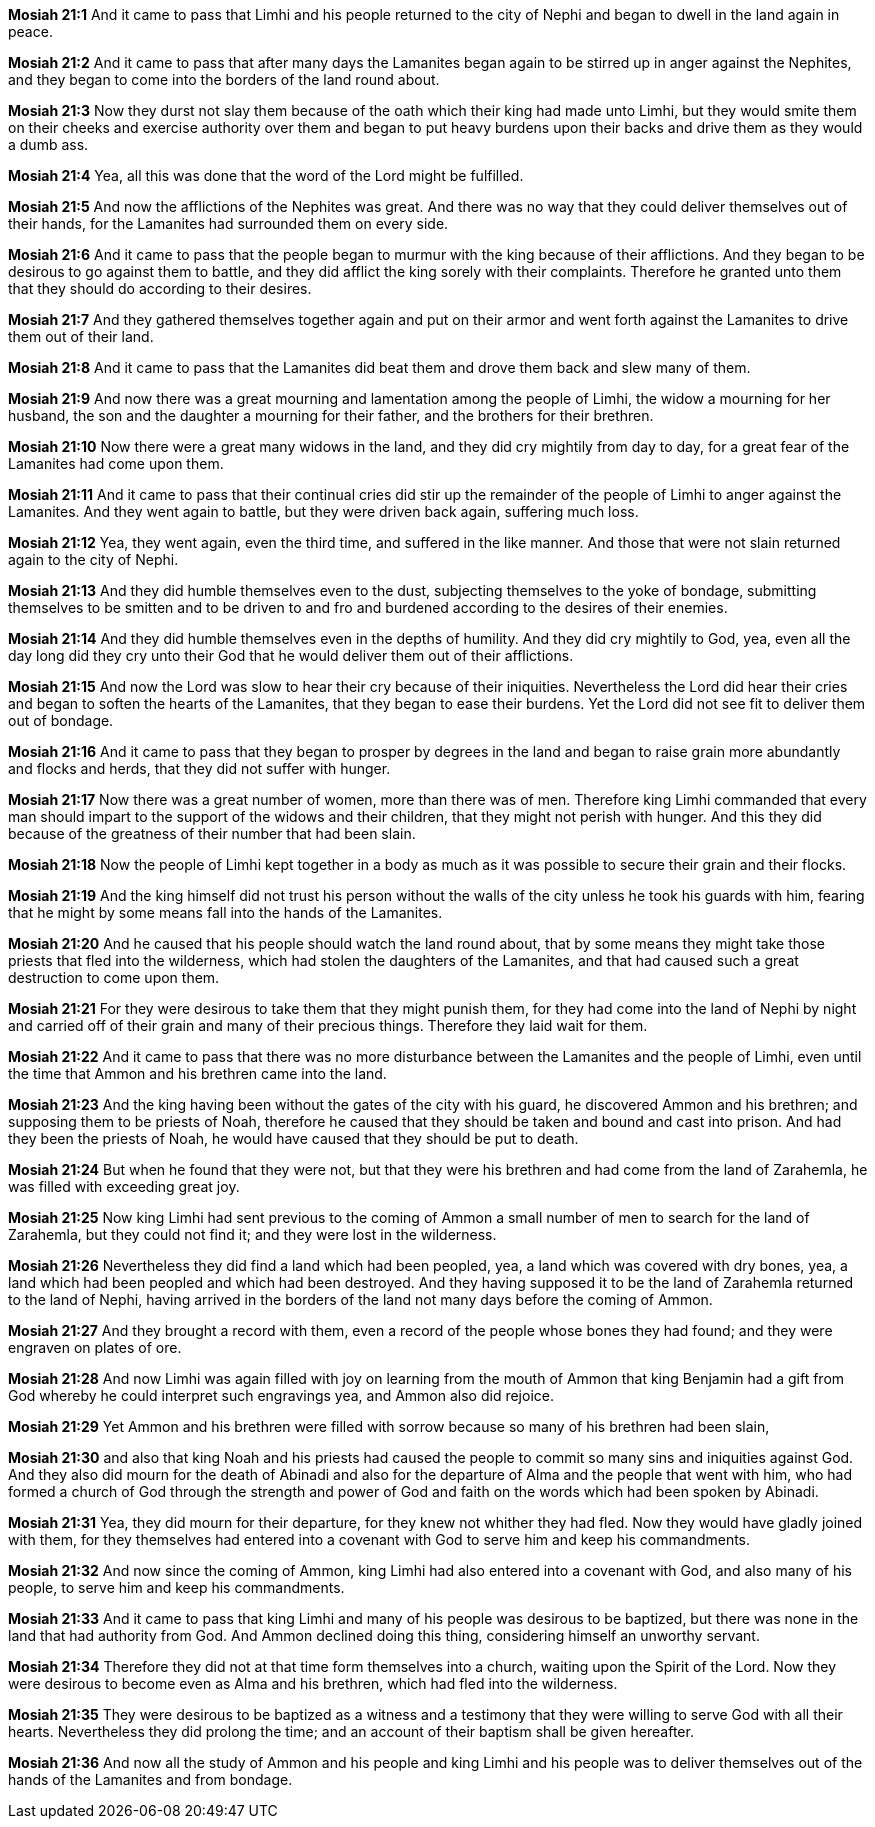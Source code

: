 *Mosiah 21:1* And it came to pass that Limhi and his people returned to the city of Nephi and began to dwell in the land again in peace.

*Mosiah 21:2* And it came to pass that after many days the Lamanites began again to be stirred up in anger against the Nephites, and they began to come into the borders of the land round about.

*Mosiah 21:3* Now they durst not slay them because of the oath which their king had made unto Limhi, but they would smite them on their cheeks and exercise authority over them and began to put heavy burdens upon their backs and drive them as they would a dumb ass.

*Mosiah 21:4* Yea, all this was done that the word of the Lord might be fulfilled.

*Mosiah 21:5* And now the afflictions of the Nephites was great. And there was no way that they could deliver themselves out of their hands, for the Lamanites had surrounded them on every side.

*Mosiah 21:6* And it came to pass that the people began to murmur with the king because of their afflictions. And they began to be desirous to go against them to battle, and they did afflict the king sorely with their complaints. Therefore he granted unto them that they should do according to their desires.

*Mosiah 21:7* And they gathered themselves together again and put on their armor and went forth against the Lamanites to drive them out of their land.

*Mosiah 21:8* And it came to pass that the Lamanites did beat them and drove them back and slew many of them.

*Mosiah 21:9* And now there was a great mourning and lamentation among the people of Limhi, the widow a mourning for her husband, the son and the daughter a mourning for their father, and the brothers for their brethren.

*Mosiah 21:10* Now there were a great many widows in the land, and they did cry mightily from day to day, for a great fear of the Lamanites had come upon them.

*Mosiah 21:11* And it came to pass that their continual cries did stir up the remainder of the people of Limhi to anger against the Lamanites. And they went again to battle, but they were driven back again, suffering much loss.

*Mosiah 21:12* Yea, they went again, even the third time, and suffered in the like manner. And those that were not slain returned again to the city of Nephi.

*Mosiah 21:13* And they did humble themselves even to the dust, subjecting themselves to the yoke of bondage, submitting themselves to be smitten and to be driven to and fro and burdened according to the desires of their enemies.

*Mosiah 21:14* And they did humble themselves even in the depths of humility. And they did cry mightily to God, yea, even all the day long did they cry unto their God that he would deliver them out of their afflictions.

*Mosiah 21:15* And now the Lord was slow to hear their cry because of their iniquities. Nevertheless the Lord did hear their cries and began to soften the hearts of the Lamanites, that they began to ease their burdens. Yet the Lord did not see fit to deliver them out of bondage.

*Mosiah 21:16* And it came to pass that they began to prosper by degrees in the land and began to raise grain more abundantly and flocks and herds, that they did not suffer with hunger.

*Mosiah 21:17* Now there was a great number of women, more than there was of men. Therefore king Limhi commanded that every man should impart to the support of the widows and their children, that they might not perish with hunger. And this they did because of the greatness of their number that had been slain.

*Mosiah 21:18* Now the people of Limhi kept together in a body as much as it was possible to secure their grain and their flocks.

*Mosiah 21:19* And the king himself did not trust his person without the walls of the city unless he took his guards with him, fearing that he might by some means fall into the hands of the Lamanites.

*Mosiah 21:20* And he caused that his people should watch the land round about, that by some means they might take those priests that fled into the wilderness, which had stolen the daughters of the Lamanites, and that had caused such a great destruction to come upon them.

*Mosiah 21:21* For they were desirous to take them that they might punish them, for they had come into the land of Nephi by night and carried off of their grain and many of their precious things. Therefore they laid wait for them.

*Mosiah 21:22* And it came to pass that there was no more disturbance between the Lamanites and the people of Limhi, even until the time that Ammon and his brethren came into the land.

*Mosiah 21:23* And the king having been without the gates of the city with his guard, he discovered Ammon and his brethren; and supposing them to be priests of Noah, therefore he caused that they should be taken and bound and cast into prison. And had they been the priests of Noah, he would have caused that they should be put to death.

*Mosiah 21:24* But when he found that they were not, but that they were his brethren and had come from the land of Zarahemla, he was filled with exceeding great joy.

*Mosiah 21:25* Now king Limhi had sent previous to the coming of Ammon a small number of men to search for the land of Zarahemla, but they could not find it; and they were lost in the wilderness.

*Mosiah 21:26* Nevertheless they did find a land which had been peopled, yea, a land which was covered with dry bones, yea, a land which had been peopled and which had been destroyed. And they having supposed it to be the land of Zarahemla returned to the land of Nephi, having arrived in the borders of the land not many days before the coming of Ammon.

*Mosiah 21:27* And they brought a record with them, even a record of the people whose bones they had found; and they were engraven on plates of ore.

*Mosiah 21:28* And now Limhi was again filled with joy on learning from the mouth of Ammon that king Benjamin had a gift from God whereby he could interpret such engravings yea, and Ammon also did rejoice.

*Mosiah 21:29* Yet Ammon and his brethren were filled with sorrow because so many of his brethren had been slain,

*Mosiah 21:30* and also that king Noah and his priests had caused the people to commit so many sins and iniquities against God. And they also did mourn for the death of Abinadi and also for the departure of Alma and the people that went with him, who had formed a church of God through the strength and power of God and faith on the words which had been spoken by Abinadi.

*Mosiah 21:31* Yea, they did mourn for their departure, for they knew not whither they had fled. Now they would have gladly joined with them, for they themselves had entered into a covenant with God to serve him and keep his commandments.

*Mosiah 21:32* And now since the coming of Ammon, king Limhi had also entered into a covenant with God, and also many of his people, to serve him and keep his commandments.

*Mosiah 21:33* And it came to pass that king Limhi and many of his people was desirous to be baptized, but there was none in the land that had authority from God. And Ammon declined doing this thing, considering himself an unworthy servant.

*Mosiah 21:34* Therefore they did not at that time form themselves into a church, waiting upon the Spirit of the Lord. Now they were desirous to become even as Alma and his brethren, which had fled into the wilderness.

*Mosiah 21:35* They were desirous to be baptized as a witness and a testimony that they were willing to serve God with all their hearts. Nevertheless they did prolong the time; and an account of their baptism shall be given hereafter.

*Mosiah 21:36* And now all the study of Ammon and his people and king Limhi and his people was to deliver themselves out of the hands of the Lamanites and from bondage.

